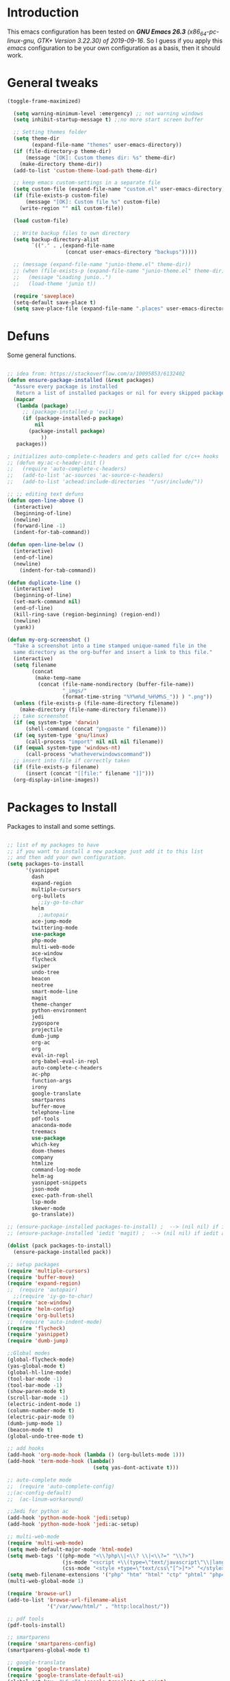 #+STARTUP: overview 
#+PROPERTY: header-args  :comments yes  :results silent

* Introduction
  This emacs configuration has been tested on /*GNU Emacs 26.3* (x86_64-pc-linux-gnu, GTK+ Version 3.22.30) of 2019-09-16/.
  So I guess if you apply this /emacs/ configuration to be your own configuration as a basis, then it should work.

* General tweaks

  #+BEGIN_SRC emacs-lisp
  (toggle-frame-maximized)

    (setq warning-minimum-level :emergency) ;; not warning windows
    (setq inhibit-startup-message t) ;;no more start screen buffer

    ;; Setting themes folder
    (setq theme-dir
          (expand-file-name "themes" user-emacs-directory))
    (if (file-directory-p theme-dir)
        (message "[OK]: Custom themes dir: %s" theme-dir)
      (make-directory theme-dir))
    (add-to-list 'custom-theme-load-path theme-dir)

    ;; keep emacs custom-settings in a separate file
    (setq custom-file (expand-file-name "custom.el" user-emacs-directory))
    (if (file-exists-p custom-file)
        (message "[OK]: Custom file %s" custom-file)
      (write-region "" nil custom-file))

    (load custom-file)

    ;; Write backup files to own directory
    (setq backup-directory-alist
          `(("." . ,(expand-file-name
                     (concat user-emacs-directory "backups")))))

    ;; (message (expand-file-name "junio-theme.el" theme-dir))
    ;; (when (file-exists-p (expand-file-name "junio-theme.el" theme-dir))
    ;;   (message "Loading junio..")
    ;;   (load-theme 'junio t))

    (require 'saveplace)
    (setq-default save-place t)
    (setq save-place-file (expand-file-name ".places" user-emacs-directory))
  #+END_SRC

* Defuns

  Some general functions.

  #+BEGIN_SRC emacs-lisp

    ;; idea from: https://stackoverflow.com/a/10095853/6132402
    (defun ensure-package-installed (&rest packages)
      "Assure every package is installed
       Return a list of installed packages or nil for every skipped package."
      (mapcar
       (lambda (package)
         ;; (package-installed-p 'evil)
         (if (package-installed-p package)
             nil
           (package-install package)
               ))
       packages))

    ; initializes auto-complete-c-headers and gets called for c/c++ hooks
    ;; (defun my:ac-c-header-init ()
    ;;   (require 'auto-complete-c-headers)
    ;;   (add-to-list 'ac-sources 'ac-source-c-headers)
    ;;   (add-to-list 'achead:include-directories '"/usr/include/"))

    ;; ;; editing text defuns
    (defun open-line-above ()
      (interactive)
      (beginning-of-line)
      (newline)
      (forward-line -1)
      (indent-for-tab-command))

    (defun open-line-below ()
      (interactive)
      (end-of-line)
      (newline)
        (indent-for-tab-command))

    (defun duplicate-line ()
      (interactive)
      (beginning-of-line)
      (set-mark-command nil)
      (end-of-line)
      (kill-ring-save (region-beginning) (region-end))
      (newline)
      (yank))

    (defun my-org-screenshot ()
      "Take a screenshot into a time stamped unique-named file in the
      same directory as the org-buffer and insert a link to this file."
      (interactive)
      (setq filename
            (concat
             (make-temp-name
              (concat (file-name-nondirectory (buffer-file-name))
                      "_imgs/"
                      (format-time-string "%Y%m%d_%H%M%S_")) ) ".png"))
      (unless (file-exists-p (file-name-directory filename))
        (make-directory (file-name-directory filename)))
      ;; take screenshot
      (if (eq system-type 'darwin)
          (shell-command (concat "pngpaste " filename)))
      (if (eq system-type 'gnu/linux)
          (call-process "import" nil nil nil filename))
      (if (equal system-type 'windows-nt)
          (call-process "whatheverwindowscommand"))
      ;; insert into file if correctly taken
      (if (file-exists-p filename)
          (insert (concat "[[file:" filename "]]")))
      (org-display-inline-images))
  #+END_SRC

* Packages to Install

  Packages to install and some settings.

  #+BEGIN_SRC emacs-lisp

    ;; list of my packages to have
    ;; if you want to install a new package just add it to this list
    ;; and then add your own configuration.
    (setq packages-to-install
          '(yasnippet
            dash
            expand-region
            multiple-cursors
            org-bullets
              ;;iy-go-to-char
            helm
              ;;autopair
            ace-jump-mode
            twittering-mode
            use-package
            php-mode
            multi-web-mode
            ace-window
            flycheck
            swiper
            undo-tree
            beacon
            neotree
            smart-mode-line
            magit
            theme-changer
            python-environment
            jedi
            zygospore
            projectile
            dumb-jump
            org-ac
            org
            eval-in-repl
            org-babel-eval-in-repl
            auto-complete-c-headers
            ac-php
            function-args
            irony
            google-translate
            smartparens
            buffer-move
            telephone-line
            pdf-tools
            anaconda-mode
            treemacs
            use-package
            which-key
            doom-themes
            company
            htmlize
            command-log-mode
            helm-ag
            yasnippet-snippets
            json-mode
            exec-path-from-shell
            lsp-mode
            skewer-mode
            go-translate))

    ;; (ensure-package-installed packages-to-install) ;  --> (nil nil) if iedit and magit are already installed
    ;; (ensure-package-installed 'iedit 'magit) ;  --> (nil nil) if iedit and magit are already installed

    (dolist (pack packages-to-install)
      (ensure-package-installed pack))

    ;; setup packages
    (require 'multiple-cursors)
    (require 'buffer-move)
    (require 'expand-region)
    ;;  (require 'autopair)
      ;;(require 'iy-go-to-char)
    (require 'ace-window)
    (require 'helm-config)
    (require 'org-bullets)
    ;;  (require 'auto-indent-mode)
    (require 'flycheck)
    (require 'yasnippet)
    (require 'dumb-jump)

    ;;Global modes
    (global-flycheck-mode)
    (yas-global-mode t)
    (global-hl-line-mode)
    (tool-bar-mode -1)
    (tool-bar-mode -1)
    (show-paren-mode t)
    (scroll-bar-mode -1)
    (electric-indent-mode 1)
    (column-number-mode t)
    (electric-pair-mode 0)
    (dumb-jump-mode 1)
    (beacon-mode t)
    (global-undo-tree-mode t)

    ;; add hooks
    (add-hook 'org-mode-hook (lambda () (org-bullets-mode 1)))
    (add-hook 'term-mode-hook (lambda()
                                (setq yas-dont-activate t)))

    ;; auto-complete mode
    ;;  (require 'auto-complete-config)
    ;;(ac-config-default)
    ;;  (ac-linum-workaround)

    ;;Jedi for python ac
    (add-hook 'python-mode-hook 'jedi:setup)
    (add-hook 'python-mode-hook 'jedi:ac-setup)

    ;; multi-web-mode
    (require 'multi-web-mode)
    (setq mweb-default-major-mode 'html-mode)
    (setq mweb-tags '((php-mode "<\\?php\\|<\\? \\|<\\?=" "\\?>")
                      (js-mode "<script +\\(type=\"text/javascript\"\\|language=\"javascript\"\\)[^>]*>" "</script>")
                      (css-mode "<style +type=\"text/css\"[^>]*>" "</style>")))
    (setq mweb-filename-extensions '("php" "htm" "html" "ctp" "phtml" "php4" "php5"))
    (multi-web-global-mode 1)

    (require 'browse-url)
    (add-to-list 'browse-url-filename-alist
                 '("/var/www/html/" . "http:localhost/"))

    ;; pdf tools
    (pdf-tools-install)

    ;; smartparens
    (require 'smartparens-config)
    (smartparens-global-mode t)

    ;; google-translate
    (require 'google-translate)
    (require 'google-translate-default-ui)
    (global-set-key  "\C-cT" 'google-translate-at-point)
    (global-set-key "\C-ct" 'google-translate-query-translate)


    (add-hook 'text-mode-hook
              (lambda ()
                (variable-pitch-mode 1)))

    ;; helm
    (helm-mode 1)
    (define-key helm-map (kbd "<tab>") 'helm-execute-persistent-action)
    (helm-autoresize-mode 1)

    ;; which key
    (which-key-mode 1)

    ;; recent files
    (recentf-mode 1)
    (setq recentf-max-menu-items 25)
    (setq recentf-max-saved-items 25)

  #+END_SRC

* key-bindings

  #+BEGIN_SRC emacs-lisp
    ;; treemacs
    (global-set-key (kbd "C-c l") 'treemacs)

    ;; comment/uncomment region
    (global-set-key (kbd "C-c c") 'comment-or-uncomment-region)
    (global-set-key (kbd "C-c u") 'uncomment-region)

    ;; multiple cursors
    (global-set-key(kbd "C-c m c") 'mc/edit-lines)
    (global-set-key (kbd "C->") 'mc/mark-next-like-this)
    (global-set-key (kbd "C-<") 'mc/mark-previous-like-this)
    (global-set-key (kbd "C-c C-<") 'mc/mark-all-like-this)
    (global-set-key (kbd "C-c C-g") 'mc/unmark-previous-like-this)
    (global-set-key (kbd "C-c C-n") 'mc/unmark-next-like-this)

    ;; iy-go-to-char config
      ;;(global-set-key (kbd "M-m") 'iy-go-to-char)
      ;;(global-set-key (kbd "M-,") 'iy-go-to-char-backward)
      ;;(global-set-key (kbd "M-n") 'iy-go-to-or-up-to-continue)
      ;;(global-set-key (kbd "M-p") 'iy-go-to-or-up-to-continue-backward)
    (global-set-key (kbd "M-l") 'downcase-word)
    (global-set-key (kbd "M-t") 'transpose-words)

    ;; expand region
    (global-set-key (kbd "C-ñ") 'er/expand-region)
    (global-set-key (kbd "C-*") 'pending-delete-mode)
    (global-set-key (kbd "C-?") 'er/contract-region)

    ;; ace-window
    (global-set-key (kbd "M-z") 'ace-window)

    ;; ace jump mod
    (global-set-key (kbd "C-:") 'ace-jump-mode)
    (global-set-key (kbd "C-x x") 'ace-jump-mode-pop-mark)

    ;; move to the last recent buffer
    (global-set-key (kbd "C-x a")  'mode-line-other-buffer)

    ;; compile commands
    (global-set-key (kbd "C-c r") 'recompile)
    (global-set-key (kbd "C-x c") 'compile)

    ;; helm
    (global-set-key (kbd "M-x") 'helm-M-x)
    (global-set-key (kbd "C-x <down>") 'helm-buffers-list)
    (global-set-key (kbd "C-. ,") 'helm-find)
    (global-set-key (kbd "C-. .") 'helm-ag-project-root)

    ;; move windows, even in org-mode
    (setq is-windows (equal system-type 'windows-nt))

    (global-set-key (kbd "<s-right>") 'windmove-right)
    (global-set-key (kbd "<s-left>") 'windmove-left)
    (global-set-key (kbd "<s-up>") 'windmove-up)
    (global-set-key (kbd "<s-down>") 'windmove-down)

    ;; if we are on windows override windmove bindings
    (when is-windows
      (global-set-key (kbd "<M-right>") 'windmove-right)
      (global-set-key (kbd "<M-left>") 'windmove-left)
      (global-set-key (kbd "<M-up>") 'windmove-up)
      (global-set-key (kbd "<M-down>") 'windmove-down))

    ;; buffer-move
    (global-set-key (kbd "<M-s-down>")   'buf-move-down)
    (global-set-key (kbd "<M-s-left>")   'buf-move-left)
    (global-set-key (kbd "<M-s-right>")  'buf-move-right)
    (global-set-key (kbd "<M-s-up>")     'buf-move-up)

    ;; swipper and ivy for searching regexp
    (global-set-key "\C-s" 'swiper)
                                            ; (global-set-key (kbd "<f6>") 'ivy-resume)
    ;; (global-set-key (kbd "<f1> f") 'counsel-describe-function)
    ;; (global-set-key (kbd "<f1> v") 'counsel-describe-variable)
    ;; (global-set-key (kbd "<f1> l") 'counsel-load-library)
    ;; (global-set-key (kbd "<f2> i") 'counsel-info-lookup-symbol)
    ;; (global-set-key (kbd "<f2> u") 'counsel-unicode-char)
    ;; (global-set-key (kbd "C-c g") 'counsel-git)
    ;; (global-set-key (kbd "C-c j") 'counsel-git-grep)
    ;; (global-set-key (kbd "C-c k") 'counsel-ag)
    ;; (global-set-key (kbd "C-x l") 'counsel-locate)
    ;; (global-set-key (kbd "C-S-o") 'counsel-rhythmbox)
    ;; (define-key read-expression-map (kbd "C-r") 'counsel-expression-history)

    ;; smartparens
    (global-set-key (kbd "C-c (") 'wrap-with-brackets)
    (global-set-key (kbd "C-c [" ) 'wrap-with-brackets)
    (global-set-key (kbd "C-c {" ) 'wrap-with-braces)
    (global-set-key (kbd "C-c '" ) 'wrap-with-single-quotes)
    (global-set-key (kbd "C-c \"") 'wrap-with-double-quotes)
    (global-set-key (kbd "C-c _" ) 'wrap-with-underscores)
    (global-set-key (kbd "C-c `" ) 'wrap-with-back-quotes)

    (global-set-key (kbd "M-[") 'sp-backward-unwrap-sexp)
    (global-set-key (kbd "M-]") 'sp-unwrap-sexp)

    ;; magit
    (global-set-key (kbd "C-x g") 'magit-status)
    (global-set-key (kbd "C-x p") 'magit-push)

    ;; focus inmediately on new split window
    (global-set-key "\C-x2" (lambda () (interactive)(split-window-vertically) (other-window 1)))
    (global-set-key "\C-x3" (lambda () (interactive)(split-window-horizontally) (other-window 1)))

    ;; recentf
    (global-set-key (kbd "C-. r") 'recentf-open-files)
    (define-key org-mode-map (kbd "C-M-y") 'my-org-screenshot)
    (global-set-key (kbd "C-x DEL") 'delete-indentation)
  #+END_SRC

* Ui stuff

  #+BEGIN_SRC emacs-lisp
;;  (set-face-background 'ac-candidate-face "grey7")
    ;; (set-face-underline 'ac-candidate-face "darkgray")
    ;;(set-face-background 'ac-selection-face "purple4")
    ;;(set-face-foreground 'ac-candidate-face "green")

    ;; apply transparency to emacs
    (add-to-list 'default-frame-alist '(alpha . (100 . 100)))
    (set-frame-parameter nil 'alpha '(100 . 100))

    ;; telephone-line
    (require 'telephone-line)
    (setq telephone-line-primary-left-separator 'telephone-line-cubed-left
	  telephone-line-secondary-left-separator 'telephone-line-cubed-hollow-left
	  telephone-line-primary-right-separator 'telephone-line-cubed-right
        telephone-line-secondary-right-separator 'telephone-line-cubed-hollow-right)
    (setq telephone-line-height 15
	  telephone-line-evil-use-short-tag t)
    (telephone-line-mode 1)

    ;; hl-line

    (global-hl-line-mode nil)
    ;; (set-face-attribute
    ;;  'hl-line
    ;;  nil
    ;;  :distant-foreground "OliveDrab1"
    ;;  :background "IndianRed4")
(set-background-color "black")

  #+END_SRC

* Org mode stuff
  
  More info
  - org-crypt: [[https://orgmode.org/worg/org-tutorials/encrypting-files.html]] 
  #+BEGIN_SRC emacs-lisp

  (require 'ox-latex)
  (setq org-src-fontify-natively t) ;; to see highlighting in org src block

  ;; helping with auto-complete on org mode
  ;; (require 'org-ac)
  ;; (org-ac/config-default)

  ;; ;;   highlight code in code blocks and enable the evaluation of them
  (org-babel-do-load-languages
   'org-babel-load-languages
   '((R . t)
     (org . t)
     (latex . t)
     (emacs-lisp . t)
     (gnuplot . t)
     (C . t)
     (shell . t)
     (python . t)
     ))

  (require 'ox-latex)
  (setq org-src-fontify-natively t) ;Can see higlighting in org mode file

  ;; encryptions headlines in org mode
  (require 'org-crypt)
  (org-crypt-use-before-save-magic)
  (setq org-tags-exclude-from-inheritance (quote ("crypt")))
  ;; GPG key to use for encryption
  ;; Either the Key ID or set to nil to use symmetric encryption.
  (setq org-crypt-key nil)

  ;; fancy priorities
  (use-package org-fancy-priorities
    :ensure t
    :hook
    (org-mode . org-fancy-priorities-mode)
    :config
    (setq org-fancy-priorities-list '("⚡" "⬆" "⬇" "☕")))
  #+END_SRC

* More personal stuff
  #+BEGIN_SRC emacs-lisp

    ;; if you don't want my extra personal stuff just set the next var to nil
    (setq personal_stuff t)

    (defun extra_customize ()
      "Extra personal stuff"

      (when (memq window-system '(mac ns x))
        (exec-path-from-shell-initialize))

      ;; projectile
      (projectile-mode +1)

      (global-linum-mode -1)

      (define-key projectile-mode-map (kbd "C-c p") 'projectile-command-map)
      (global-set-key (kbd "<C-S-return>") 'open-line-above)
      (global-set-key (kbd "<C-return>") 'open-line-below)
      (define-key global-map (kbd "RET") 'newline-and-indent)
      (define-key global-map (kbd "s-2") 'duplicate-line)

      ;; minted for listings in export code docuements highlighting
      (setq org-latex-listings 'minted
            org-latex-packages-alist '(("" "minted"))
            org-latex-pdf-process
            '("pdflatex -shell-escape -interaction bonstopmode -output-directory %o %f"
              "pdflatex -shell-escape -interaction nonstopmode -output-directory %o %f"))

      ;; python django
      ;;  (add-hook 'python-mode-hook 'anaconda-mode)
      ;;  (add-hook 'python-mode-hook 'anaconda-eldoc-mode)

      ;; ido-mode
      (require 'ido)
      (setq ido-enable-flex-matching t)
      (ido-mode 1)

      ;; amx
      ;; (use-package amx
      ;;  :ensure t
      ;;  :config
      ;;  (amx-mode t)
      ;;  )

      ;; ;; auto indent between {}, [], and () when pressing return in-between.
      (defun indent-between-pair (&rest _ignored)
        (newline)
        (indent-according-to-mode)
        (forward-line -1)
        (indent-according-to-mode))

      (sp-local-pair 'prog-mode "{" nil :post-handlers '((indent-between-pair "RET")))
      (sp-local-pair 'prog-mode "[" nil :post-handlers '((indent-between-pair "RET")))
      (sp-local-pair 'prog-mode "(" nil :post-handlers '((indent-between-pair "RET")))


      ;; set monaco font even in org mode.
      ;;(set-face-attribute 'default nil :font "Monaco-14")
      ;;(set-face-attribute 'fixed-pitch nil :font "Monaco-16")
      (set-face-attribute 'variable-pitch nil :font "Monaco-14")
      ;; (dolist (face '(default fixed-pitch))
      ;;(set-face-attribute `,face nil :font "Monaco-14"))

      ;; (set-face-background 'hl-line "DarkOliveGreen")
      (set-face-background 'hl-line nil)
      ;;To keep syntax highlighting in ;TODO: he current line:
      (set-face-foreground 'highlight nil)
      (set-face-foreground 'hl-line nil)
      ;; org mode
      ;; Improve org mode looks
      (setq org-startup-indented t
            org-pretty-entities t
            org-hide-emphasis-markers t
            org-startup-with-inline-images t
            org-image-actual-width '(300))

      ;; skewer mode
      (add-hook 'js2-mode-hook 'skewer-mode)
      (add-hook 'css-mode-hook 'skewer-css-mode)
      (add-hook 'html-mode-hook 'skewer-html-mode)

      (toggle-truncate-lines 1)

      ;; go-translate
      ;; helps language translation
      (require 'go-translate)

      (setq gts-translate-list '(("en" "es")))

      (setq gts-default-translator
            (gts-translator
             :picker (gts-prompt-picker)
             :engines (list (gts-google-engine))
             :render (gts-buffer-render))))

    (when personal_stuff (extra_customize))

  #+END_SRC

* Javascript

*** RJSX mode
    #+BEGIN_SRC emacs-lisp
  ;; (use-package rjsx-mode
  ;;   :ensure t
  ;;   :mode "\\.js\\'")
    #+END_SRC
    
*** Typescript
    #+BEGIN_SRC emacs-lisp
      (use-package typescript-mode
	:ensure t)
    #+END_SRC

*** Tide

    #+BEGIN_SRC emacs-lisp
  ;; (defun setup-tide-mode()
  ;;   "Setup function for tide."
  ;;   (interactive)
  ;;   (tide-setup)
  ;;   (flycheck-mode +1)
  ;;   (setq flycheck-check-syntax-automatically '(save mode-enabled))
  ;;   (eldoc-mode +1)
  ;;   (tide-hl-identifier-mode +1)
  ;;   (company-mode +1)
  ;; )
  ;; (use-package tide
  ;;   :ensure t
  ;;   :after (rjsx-mode company flycheck)
  ;;   :hook (rjsx-mode . setup-tide-mode))
    #+END_SRC
*** Prettier
    #+BEGIN_SRC emacs-lisp
  (use-package prettier-js
    :ensure t
    :after (rjsx-mode)
    :hook (rjsx-mode . prettier-js-mode))
    #+END_SRC

*** lsp-mode
    #+BEGIN_SRC emacs-lisp
        ;; set prefix for lsp-command-keymap (few alternatives - "C-l", "C-c l")
        (setq lsp-keymap-prefix "C-q")

        (use-package pyvenv
          :ensure t
          :diminish
          :config
          (setq pyvenv-mode-line-indicator
                '(pyvenv-virtual-env-name ("[venv:" pyvenv-virtual-env-name "] ")))
          (pyvenv-mode +1))

        (use-package lsp-mode
            :hook (;; replace XXX-mode with concrete major-mode(e. g. python-mode)
                    (js-mode . lsp)
                    (typescript-mode . lsp)
                    (python-mode . lsp)
                    ;; if you want which-key integration
                    (lsp-mode . lsp-enable-which-key-integration))
            :commands lsp
            :config



               ;;   ;; lsp extras
            ;;     (use-package lsp-ui
            ;;       :ensure t
            ;;       :config
            ;;       (setq lsp-ui-sideline-ignore-duplicate t)
            ;;       (add-hook 'lsp-mode-hook 'lsp-ui-mode))

            ;;     ;; local configurations
            ;;     (add-hook 'hack-local-variables-hook
            ;; 	  (lambda () (when (derived-mode-p 'XXX-mode) (lsp))))
                  )

            ;; ;; lsp-treemacs
            ;; (use-package lsp-treemacs
            ;;   :ensure t
            ;;   :config (lsp-treemacs-sync-mode 1
                      ;;			))


        ;; hl-todo-mode: for highlighting todo keywords
        (use-package hl-todo
          :ensure t
          :config
          (setq hl-todo-keyword-faces
                '(("todo"   . "#ffff00")
                  ("TODO"   . "#ffff00")))
          (global-hl-todo-mode))
    #+END_SRC

*** Indium

    #+BEGIN_SRC emacs-lisp
  (use-package indium
    :ensure t
    )
    #+END_SRC

*** Vue
    #+BEGIN_SRC emacs-lisp
      (use-package vue-mode
        :ensure t
        :mode "\\.vue\\'"
        :config
        (add-hook 'vue-mode-hook #'lsp))
    #+END_SRC
